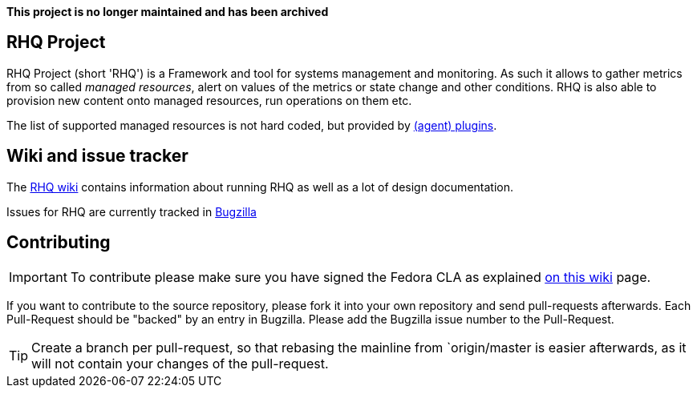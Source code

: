 :title: RHQ Project
:homepage: http://jboss.org/rhq/

*This project is no longer maintained and has been archived*

== RHQ Project

RHQ Project (short 'RHQ') is a Framework and tool for systems management and monitoring.
As such it allows to gather metrics from so called _managed resources_,
alert on values of the metrics or state change and other conditions. RHQ is also
able to provision new content onto managed resources, run operations on them etc.

The list of supported managed resources is not hard coded, but provided by
https://github.com/rhq-project/rhq/tree/master/modules/plugins[(agent) plugins].


== Wiki and issue tracker

The https://docs.jboss.org/author/display/RHQ/Home[RHQ wiki] contains information about running RHQ as well
as a lot of design documentation.

Issues for RHQ are currently tracked in https://bugzilla.redhat.com/browse.cgi?product=RHQ%20Project[Bugzilla]

== Contributing

IMPORTANT: To contribute please make sure you have signed the Fedora CLA as
explained https://docs.jboss.org/author/display/RHQ/Contributions#Contributions-TheContributorLicenseAgreement%28CLA%29[on this wiki] page.

If you want to contribute to the source repository, please fork it into your own repository and
send pull-requests afterwards. Each Pull-Request should be "backed" by an entry in Bugzilla. Please
add the Bugzilla issue number to the Pull-Request.


TIP: Create a branch per pull-request, so that rebasing the mainline from `origin/master is easier afterwards,
as it will not contain your changes of the pull-request.
